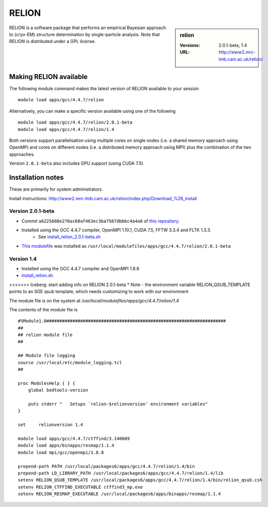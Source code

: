 RELION
======

.. sidebar:: relion

   :Versions:  2.0.1-beta, 1.4
   :URL: http://www2.mrc-lmb.cam.ac.uk/relion/

RELION is a software package that performs an empirical Bayesian approach to (cryo-EM) structure determination by single-particle analysis. Note that RELION is distributed under a GPL license. 

Making RELION available
-----------------------
The following module command makes the latest version of RELION available to your session ::

      module load apps/gcc/4.4.7/relion

Alternatively, you can make a specific version available using one of the following ::

      module load apps/gcc/4.4.7/relion/2.0.1-beta
      module load apps/gcc/4.4.7/relion/1.4

Both versions support parallelisation using multiple cores on single nodes (i.e. a shared memory approach using OpenMP) and cores on different nodes (i.e. a distributed memory approach using MPI) plus the combination of the two approaches.

Version ``2.0.1-beta`` also includes GPU support (using CUDA 7.5).  

Installation notes
------------------
These are primarily for system administrators.

Install instructions: http://www2.mrc-lmb.cam.ac.uk/relion/index.php/Download_%26_install

Version 2.0.1-beta
^^^^^^^^^^^^^^^^^

* Commit ``a6225608e270ac68af463ec3ba7567dbbbc4a4a0`` of `this repository <https://bitbucket.org/tcblab/relion2-beta.git>`_.
* Installed using the GCC 4.4.7 compiler, OpenMPI 1.10.1, CUDA 7.5, FFTW 3.3.4 and FLTK 1.3.3.
    * See `install_relion_2.0.1-beta.sh <https://github.com/mikecroucher/HPC_Installers/blob/master/apps/relion/2.0.1-beta/sheffield/iceberg/install_relion_2.0.1-beta.sh>`_
* `This modulefile <https://github.com/mikecroucher/HPC_Installers/blob/master/apps/relion/2.0.1-beta/sheffield/iceberg/relion_2.0.1-beta_modulefile>`_ was installed as ``/usr/local/modulefiles/apps/gcc/4.4.7/relion/2.0.1-beta``

Version 1.4
^^^^^^^^^^^

* Installed using the GCC 4.4.7 compiler and OpenMPI 1.8.8
* `install_relion.sh <https://github.com/rcgsheffield/sheffield_hpc/blob/master/software/install_scripts/apps/gcc/4.4.7/relion/1.4/install_relion.sh>`_
>>>>>>> Iceberg: start adding info on RELION 2.0.1-beta
* Note - the environment variable RELION_QSUB_TEMPLATE points to an SGE qsub template, which needs customizing to work with our environment

The module file is on the system at `/usr/local/modulefiles/apps/gcc/4.4.7/relion/1.4`

The contents of the module file is ::

  #%Module1.0#####################################################################
  ##
  ## relion module file
  ##

  ## Module file logging
  source /usr/local/etc/module_logging.tcl
  ##

  proc ModulesHelp { } {
      global bedtools-version

      puts stderr "   Setups `relion-$relionversion' environment variables"
  }

  set     relionversion 1.4

  module load apps/gcc/4.4.7/ctffind/3.140609
  module load apps/binapps/resmap/1.1.4
  module load mpi/gcc/openmpi/1.8.8

  prepend-path PATH /usr/local/packages6/apps/gcc/4.4.7/relion/1.4/bin
  prepend-path LD_LIBRARY_PATH /usr/local/packages6/apps/gcc/4.4.7/relion/1.4/lib
  setenv RELION_QSUB_TEMPLATE /usr/local/packages6/apps/gcc/4.4.7/relion/1.4/bin/relion_qsub.csh
  setenv RELION_CTFFIND_EXECUTABLE ctffind3_mp.exe
  setenv RELION_RESMAP_EXECUTABLE /usr/local/packages6/apps/binapps/resmap/1.1.4

